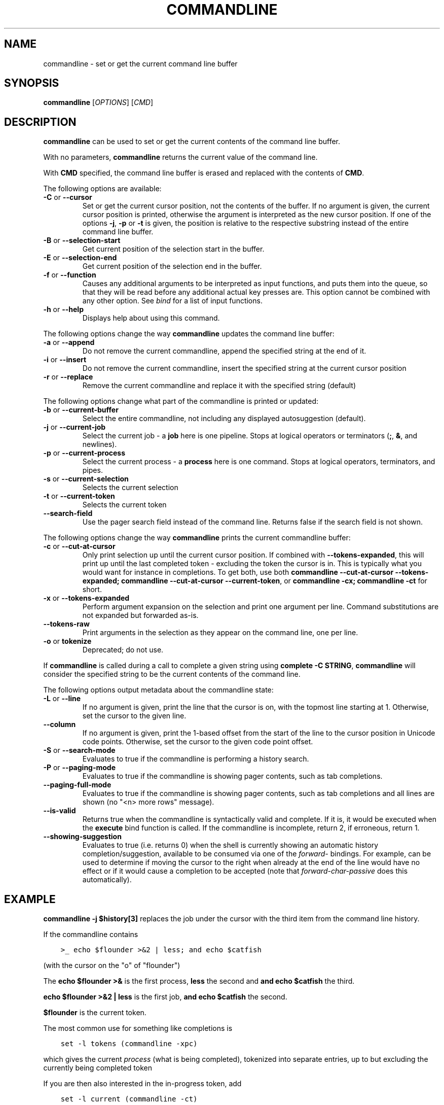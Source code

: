 .\" Man page generated from reStructuredText.
.
.
.nr rst2man-indent-level 0
.
.de1 rstReportMargin
\\$1 \\n[an-margin]
level \\n[rst2man-indent-level]
level margin: \\n[rst2man-indent\\n[rst2man-indent-level]]
-
\\n[rst2man-indent0]
\\n[rst2man-indent1]
\\n[rst2man-indent2]
..
.de1 INDENT
.\" .rstReportMargin pre:
. RS \\$1
. nr rst2man-indent\\n[rst2man-indent-level] \\n[an-margin]
. nr rst2man-indent-level +1
.\" .rstReportMargin post:
..
.de UNINDENT
. RE
.\" indent \\n[an-margin]
.\" old: \\n[rst2man-indent\\n[rst2man-indent-level]]
.nr rst2man-indent-level -1
.\" new: \\n[rst2man-indent\\n[rst2man-indent-level]]
.in \\n[rst2man-indent\\n[rst2man-indent-level]]u
..
.TH "COMMANDLINE" "1" "Apr 20, 2025" "4.0" "fish-shell"
.SH NAME
commandline \- set or get the current command line buffer
.SH SYNOPSIS
.nf
\fBcommandline\fP [\fIOPTIONS\fP] [\fICMD\fP]
.fi
.sp
.SH DESCRIPTION
.sp
\fBcommandline\fP can be used to set or get the current contents of the command line buffer.
.sp
With no parameters, \fBcommandline\fP returns the current value of the command line.
.sp
With \fBCMD\fP specified, the command line buffer is erased and replaced with the contents of \fBCMD\fP\&.
.sp
The following options are available:
.INDENT 0.0
.TP
\fB\-C\fP or \fB\-\-cursor\fP
Set or get the current cursor position, not the contents of the buffer.
If no argument is given, the current cursor position is printed, otherwise the argument is interpreted as the new cursor position.
If one of the options \fB\-j\fP, \fB\-p\fP or \fB\-t\fP is given, the position is relative to the respective substring instead of the entire command line buffer.
.TP
\fB\-B\fP or \fB\-\-selection\-start\fP
Get current position of the selection start in the buffer.
.TP
\fB\-E\fP or \fB\-\-selection\-end\fP
Get current position of the selection end in the buffer.
.TP
\fB\-f\fP or \fB\-\-function\fP
Causes any additional arguments to be interpreted as input functions, and puts them into the queue, so that they will be read before any additional actual key presses are.
This option cannot be combined with any other option.
See \fI\%bind\fP for a list of input functions.
.TP
\fB\-h\fP or \fB\-\-help\fP
Displays help about using this command.
.UNINDENT
.sp
The following options change the way \fBcommandline\fP updates the command line buffer:
.INDENT 0.0
.TP
\fB\-a\fP or \fB\-\-append\fP
Do not remove the current commandline, append the specified string at the end of it.
.TP
\fB\-i\fP or \fB\-\-insert\fP
Do not remove the current commandline, insert the specified string at the current cursor position
.TP
\fB\-r\fP or \fB\-\-replace\fP
Remove the current commandline and replace it with the specified string (default)
.UNINDENT
.sp
The following options change what part of the commandline is printed or updated:
.INDENT 0.0
.TP
\fB\-b\fP or \fB\-\-current\-buffer\fP
Select the entire commandline, not including any displayed autosuggestion (default).
.TP
\fB\-j\fP or \fB\-\-current\-job\fP
Select the current job \- a \fBjob\fP here is one pipeline.
Stops at logical operators or terminators (\fB;\fP, \fB&\fP, and newlines).
.TP
\fB\-p\fP or \fB\-\-current\-process\fP
Select the current process \- a \fBprocess\fP here is one command.
Stops at logical operators, terminators, and pipes.
.TP
\fB\-s\fP or \fB\-\-current\-selection\fP
Selects the current selection
.TP
\fB\-t\fP or \fB\-\-current\-token\fP
Selects the current token
.TP
\fB\-\-search\-field\fP
Use the pager search field instead of the command line. Returns false if the search field is not shown.
.UNINDENT
.sp
The following options change the way \fBcommandline\fP prints the current commandline buffer:
.INDENT 0.0
.TP
\fB\-c\fP or \fB\-\-cut\-at\-cursor\fP
Only print selection up until the current cursor position.
If combined with \fB\-\-tokens\-expanded\fP, this will print up until the last completed token \- excluding the token the cursor is in.
This is typically what you would want for instance in completions.
To get both, use both \fBcommandline \-\-cut\-at\-cursor \-\-tokens\-expanded; commandline \-\-cut\-at\-cursor \-\-current\-token\fP,
or \fBcommandline \-cx; commandline \-ct\fP for short.
.TP
\fB\-x\fP or \fB\-\-tokens\-expanded\fP
Perform argument expansion on the selection and print one argument per line.
Command substitutions are not expanded but forwarded as\-is.
.TP
\fB\-\-tokens\-raw\fP
Print arguments in the selection as they appear on the command line, one per line.
.TP
\fB\-o\fP or \fBtokenize\fP
Deprecated; do not use.
.UNINDENT
.sp
If \fBcommandline\fP is called during a call to complete a given string using \fBcomplete \-C STRING\fP, \fBcommandline\fP will consider the specified string to be the current contents of the command line.
.sp
The following options output metadata about the commandline state:
.INDENT 0.0
.TP
\fB\-L\fP or \fB\-\-line\fP
If no argument is given, print the line that the cursor is on, with the topmost line starting at 1.
Otherwise, set the cursor to the given line.
.TP
\fB\-\-column\fP
If no argument is given, print the 1\-based offset from the start of the line to the cursor position in Unicode code points.
Otherwise, set the cursor to the given code point offset.
.TP
\fB\-S\fP or \fB\-\-search\-mode\fP
Evaluates to true if the commandline is performing a history search.
.TP
\fB\-P\fP or \fB\-\-paging\-mode\fP
Evaluates to true if the commandline is showing pager contents, such as tab completions.
.TP
\fB\-\-paging\-full\-mode\fP
Evaluates to true if the commandline is showing pager contents, such as tab completions and all lines are shown (no \(dq<n> more rows\(dq message).
.TP
\fB\-\-is\-valid\fP
Returns true when the commandline is syntactically valid and complete.
If it is, it would be executed when the \fBexecute\fP bind function is called.
If the commandline is incomplete, return 2, if erroneous, return 1.
.TP
\fB\-\-showing\-suggestion\fP
Evaluates to true (i.e. returns 0) when the shell is currently showing an automatic history completion/suggestion, available to be consumed via one of the \fIforward\-\fP bindings.
For example, can be used to determine if moving the cursor to the right when already at the end of the line would have no effect or if it would cause a completion to be accepted (note that \fIforward\-char\-passive\fP does this automatically).
.UNINDENT
.SH EXAMPLE
.sp
\fBcommandline \-j $history[3]\fP replaces the job under the cursor with the third item from the command line history.
.sp
If the commandline contains
.INDENT 0.0
.INDENT 3.5
.sp
.nf
.ft C
>_ echo $flounder >&2 | less; and echo $catfish
.ft P
.fi
.UNINDENT
.UNINDENT
.sp
(with the cursor on the \(dqo\(dq of \(dqflounder\(dq)
.sp
The \fBecho $flounder >&\fP is the first process, \fBless\fP the second and \fBand echo $catfish\fP the third.
.sp
\fBecho $flounder >&2 | less\fP is the first job, \fBand echo $catfish\fP the second.
.sp
\fB$flounder\fP is the current token.
.sp
The most common use for something like completions is
.INDENT 0.0
.INDENT 3.5
.sp
.nf
.ft C
set \-l tokens (commandline \-xpc)
.ft P
.fi
.UNINDENT
.UNINDENT
.sp
which gives the current \fIprocess\fP (what is being completed), tokenized into separate entries, up to but excluding the currently being completed token
.sp
If you are then also interested in the in\-progress token, add
.INDENT 0.0
.INDENT 3.5
.sp
.nf
.ft C
set \-l current (commandline \-ct)
.ft P
.fi
.UNINDENT
.UNINDENT
.sp
Note that this makes it easy to render fish\(aqs infix matching moot \- if possible it\(aqs best if the completions just print all possibilities and leave the matching to the current token up to fish\(aqs logic.
.sp
More examples:
.INDENT 0.0
.INDENT 3.5
.sp
.nf
.ft C
>_ commandline \-t
$flounder
>_ commandline \-ct
$fl
>_ commandline \-b # or just commandline
echo $flounder >&2 | less; and echo $catfish
>_ commandline \-p
echo $flounder >&2
>_ commandline \-j
echo $flounder >&2 | less
.ft P
.fi
.UNINDENT
.UNINDENT
.SH COPYRIGHT
2024, fish-shell developers
.\" Generated by docutils manpage writer.
.
